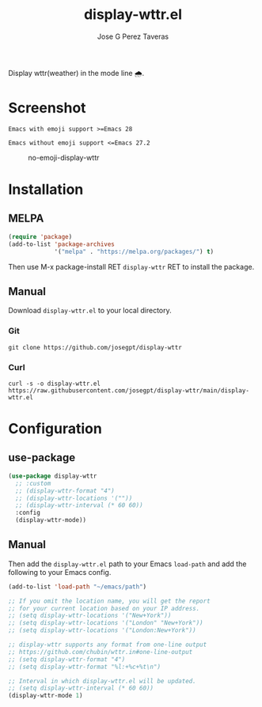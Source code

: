 #+TITLE: display-wttr.el
#+AUTHOR: Jose G Perez Taveras
[[https://melpa.org/#/display-wttr][file:https://melpa.org/packages/display-wttr-badge.svg]] [[https://stable.melpa.org/#/display-wttr][file:https://stable.melpa.org/packages/display-wttr-badge.svg]]

Display wttr(weather) in the mode line 🌧️.

* Screenshot
  =Emacs with emoji support >=Emacs 28=
  #+CAPTION: emoji-display-wttr
  #+NAME: emoji-display-wttr
  [[./emoji-display-wttr.png]]
  =Emacs without emoji support <=Emacs 27.2=
  #+CAPTION: no-emoji-display-wttr
  #+NAME: no-emoji-display-wttr
  [[./no-emoji-display-wttr.png]]
* Installation
** MELPA
#+BEGIN_SRC emacs-lisp
  (require 'package)
  (add-to-list 'package-archives
               '("melpa" . "https://melpa.org/packages/") t)
#+END_SRC
Then use M-x package-install RET =display-wttr= RET to install the
package.
** Manual
Download =display-wttr.el= to your local directory.
*** Git
#+BEGIN_SRC shell
  git clone https://github.com/josegpt/display-wttr
#+END_SRC
*** Curl
#+BEGIN_SRC shell
  curl -s -o display-wttr.el https://raw.githubusercontent.com/josegpt/display-wttr/main/display-wttr.el
#+END_SRC
* Configuration
** use-package
#+BEGIN_SRC emacs-lisp
  (use-package display-wttr
    ;; :custom
    ;; (display-wttr-format "4")
    ;; (display-wttr-locations '(""))
    ;; (display-wttr-interval (* 60 60))
    :config
    (display-wttr-mode))
#+END_SRC
** Manual
Then add the =display-wttr.el= path to your Emacs =load-path= and add the following to your Emacs config.
#+BEGIN_SRC emacs-lisp
  (add-to-list 'load-path "~/emacs/path")

  ;; If you omit the location name, you will get the report
  ;; for your current location based on your IP address.
  ;; (setq display-wttr-locations '("New+York"))
  ;; (setq display-wttr-locations '("London" "New+York"))
  ;; (setq display-wttr-locations '("London:New+York"))

  ;; display-wttr supports any format from one-line output
  ;; https://github.com/chubin/wttr.in#one-line-output
  ;; (setq display-wttr-format "4")
  ;; (setq display-wttr-format "%l:+%c+%t\n")

  ;; Interval in which display-wttr.el will be updated.
  ;; (setq display-wttr-interval (* 60 60))
  (display-wttr-mode 1)
#+END_SRC
